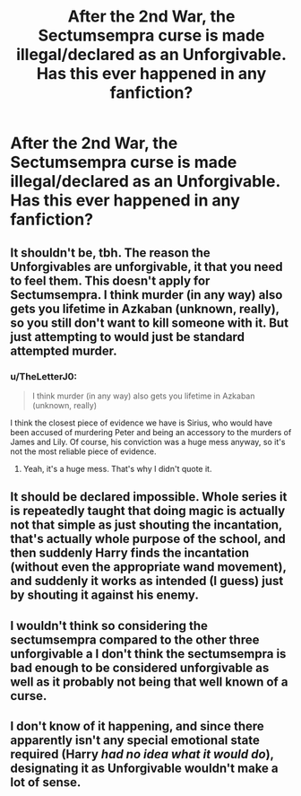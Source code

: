#+TITLE: After the 2nd War, the Sectumsempra curse is made illegal/declared as an Unforgivable. Has this ever happened in any fanfiction?

* After the 2nd War, the Sectumsempra curse is made illegal/declared as an Unforgivable. Has this ever happened in any fanfiction?
:PROPERTIES:
:Author: paleochris
:Score: 3
:DateUnix: 1607956716.0
:DateShort: 2020-Dec-14
:FlairText: Misc
:END:

** It shouldn't be, tbh. The reason the Unforgivables are unforgivable, it that you need to feel them. This doesn't apply for Sectumsempra. I think murder (in any way) also gets you lifetime in Azkaban (unknown, really), so you still don't want to kill someone with it. But just attempting to would just be standard attempted murder.
:PROPERTIES:
:Author: 100beep
:Score: 10
:DateUnix: 1607957531.0
:DateShort: 2020-Dec-14
:END:

*** u/TheLetterJ0:
#+begin_quote
  I think murder (in any way) also gets you lifetime in Azkaban (unknown, really)
#+end_quote

I think the closest piece of evidence we have is Sirius, who would have been accused of murdering Peter and being an accessory to the murders of James and Lily. Of course, his conviction was a huge mess anyway, so it's not the most reliable piece of evidence.
:PROPERTIES:
:Author: TheLetterJ0
:Score: 3
:DateUnix: 1607963946.0
:DateShort: 2020-Dec-14
:END:

**** Yeah, it's a huge mess. That's why I didn't quote it.
:PROPERTIES:
:Author: 100beep
:Score: 1
:DateUnix: 1607964403.0
:DateShort: 2020-Dec-14
:END:


** It should be declared impossible. Whole series it is repeatedly taught that doing magic is actually not that simple as just shouting the incantation, that's actually whole purpose of the school, and then suddenly Harry finds the incantation (without even the appropriate wand movement), and suddenly it works as intended (I guess) just by shouting it against his enemy.
:PROPERTIES:
:Author: ceplma
:Score: 3
:DateUnix: 1607969678.0
:DateShort: 2020-Dec-14
:END:


** I wouldn't think so considering the sectumsempra compared to the other three unforgivable a I don't think the sectumsempra is bad enough to be considered unforgivable as well as it probably not being that well known of a curse.
:PROPERTIES:
:Author: Chonky_The_Bonk
:Score: 1
:DateUnix: 1607971565.0
:DateShort: 2020-Dec-14
:END:


** I don't know of it happening, and since there apparently isn't any special emotional state required (Harry /had no idea what it would do/), designating it as Unforgivable wouldn't make a lot of sense.
:PROPERTIES:
:Author: thrawnca
:Score: 1
:DateUnix: 1608038168.0
:DateShort: 2020-Dec-15
:END:
